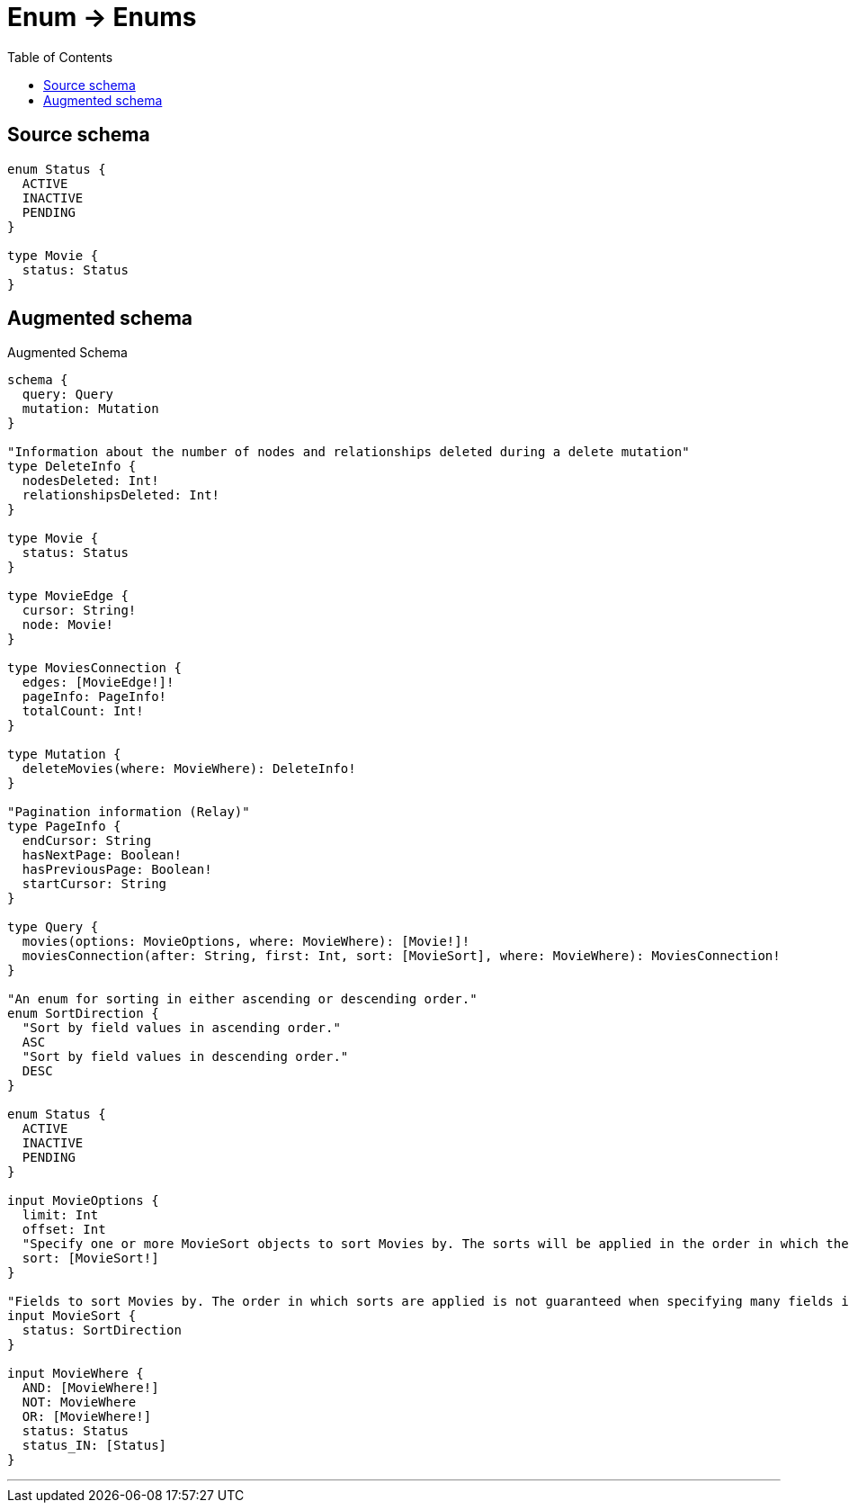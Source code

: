 :toc:

= Enum -> Enums

== Source schema

[source,graphql,schema=true]
----
enum Status {
  ACTIVE
  INACTIVE
  PENDING
}

type Movie {
  status: Status
}
----

== Augmented schema

.Augmented Schema
[source,graphql]
----
schema {
  query: Query
  mutation: Mutation
}

"Information about the number of nodes and relationships deleted during a delete mutation"
type DeleteInfo {
  nodesDeleted: Int!
  relationshipsDeleted: Int!
}

type Movie {
  status: Status
}

type MovieEdge {
  cursor: String!
  node: Movie!
}

type MoviesConnection {
  edges: [MovieEdge!]!
  pageInfo: PageInfo!
  totalCount: Int!
}

type Mutation {
  deleteMovies(where: MovieWhere): DeleteInfo!
}

"Pagination information (Relay)"
type PageInfo {
  endCursor: String
  hasNextPage: Boolean!
  hasPreviousPage: Boolean!
  startCursor: String
}

type Query {
  movies(options: MovieOptions, where: MovieWhere): [Movie!]!
  moviesConnection(after: String, first: Int, sort: [MovieSort], where: MovieWhere): MoviesConnection!
}

"An enum for sorting in either ascending or descending order."
enum SortDirection {
  "Sort by field values in ascending order."
  ASC
  "Sort by field values in descending order."
  DESC
}

enum Status {
  ACTIVE
  INACTIVE
  PENDING
}

input MovieOptions {
  limit: Int
  offset: Int
  "Specify one or more MovieSort objects to sort Movies by. The sorts will be applied in the order in which they are arranged in the array."
  sort: [MovieSort!]
}

"Fields to sort Movies by. The order in which sorts are applied is not guaranteed when specifying many fields in one MovieSort object."
input MovieSort {
  status: SortDirection
}

input MovieWhere {
  AND: [MovieWhere!]
  NOT: MovieWhere
  OR: [MovieWhere!]
  status: Status
  status_IN: [Status]
}

----

'''
